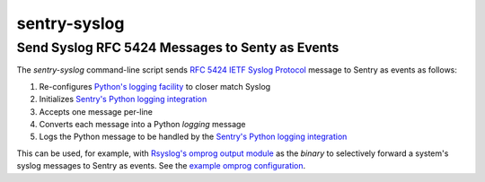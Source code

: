 ================================================
sentry-syslog
================================================
Send Syslog RFC 5424 Messages to Senty as Events
------------------------------------------------

.. image:: https://github.com/rpatterson/sentry-syslog/workflows/Run%20linter,%20tests%20and,%20and%20release/badge.svg

The `sentry-syslog` command-line script sends `RFC 5424 IETF Syslog Protocol`_
message to Sentry as events as follows:

#. Re-configures `Python's logging facility`_ to closer match Syslog
#. Initializes `Sentry's Python logging integration`_
#. Accepts one message per-line
#. Converts each message into a Python `logging` message
#. Logs the Python message to be handled by the `Sentry's Python logging integration`_

This can be used, for example, with `Rsyslog's omprog output module`_ as the `binary` to
selectively forward a system's syslog messages to Sentry as events.  See the `example
omprog configuration`_.


.. _RFC 5424 IETF Syslog Protocol: https://tools.ietf.org/html/rfc5424
.. _Sentry's Python logging integration: https://docs.sentry.io/platforms/python/logging/
.. _Python's logging facility: https://docs.python.org/3/library/logging.html
.. _Rsyslog's omprog output module:
   https://www.rsyslog.com/doc/v8-stable/configuration/modules/omprog.html
.. _example omprog configuration: ./src/sentry_syslog/etc/rsyslog.d/99-sentry.conf
